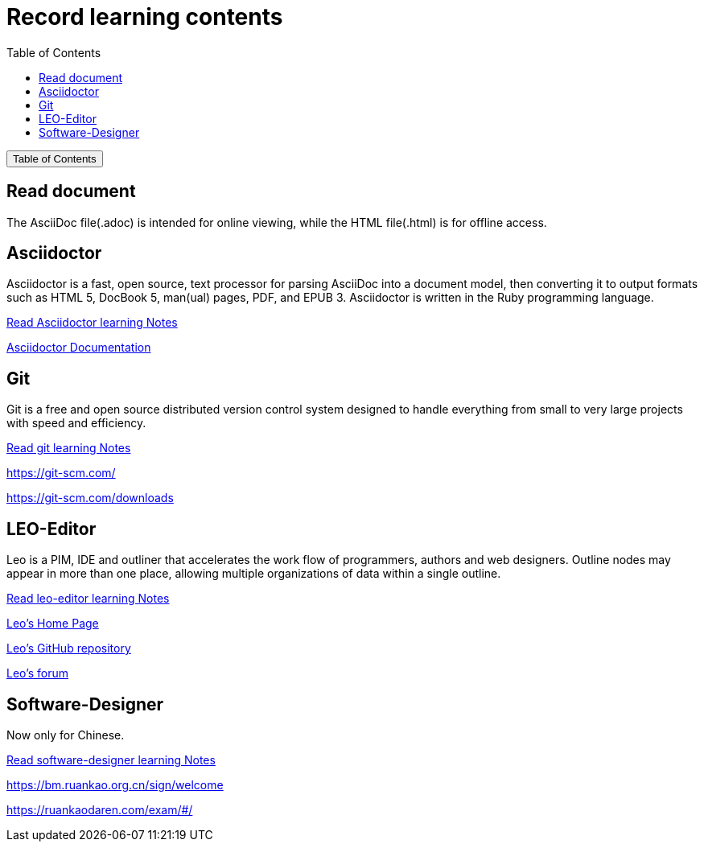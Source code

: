 :source-highlighter: pygments
:icons: font
:scripts: cjk
:toc:
:toc: right
:toc-title: Table of Contents
:toclevels: 3

= Record learning contents

++++
<button id="toggleButton">Table of Contents</button>
<script>
    // 获取按钮和 div 元素
    const toggleButton = document.getElementById('toggleButton');
    const contentDiv = document.getElementById('toc');
    contentDiv.style.display = 'none';

    // 添加点击事件监听器
    toggleButton.addEventListener('click', () => {
        // 切换 div 的显示状态
        // if (contentDiv.style.display === 'none' || contentDiv.style.display === '') {
        if (contentDiv.style.display === 'none') {
            contentDiv.style.display = 'block';
        } else {
            contentDiv.style.display = 'none';
        }
    });
</script>
++++

== Read document
The AsciiDoc file(.adoc) is intended for online viewing, while the HTML file(.html) is for offline access.

== Asciidoctor
Asciidoctor is a fast, open source, text processor for parsing AsciiDoc into a document model, then converting it to output formats such as HTML 5, DocBook 5, man(ual) pages, PDF, and EPUB 3. Asciidoctor is written in the Ruby programming language.

xref:asciidoctor/asciidoctor.adoc[ Read Asciidoctor learning Notes ]

https://docs.asciidoctor.org/asciidoctor/latest/[ Asciidoctor Documentation ]

== Git
Git is a free and open source distributed version control system designed to handle everything from small to very large projects with speed and efficiency.

xref:git/git.adoc[ Read git learning Notes ]

https://git-scm.com/

https://git-scm.com/downloads

== LEO-Editor
Leo is a PIM, IDE and outliner that accelerates the work flow of programmers, authors and web designers. 
Outline nodes may appear in more than one place, allowing multiple organizations of data within a single outline.

xref:leo-editor/leo-editor.adoc[ Read leo-editor learning Notes ]

https://leo-editor.github.io/leo-editor/[ Leo’s Home Page ]

https://github.com/leo-editor/leo-editor[ Leo's GitHub repository ]

https://groups.google.com/g/leo-editor[ Leo's forum ]

== Software-Designer
Now only for Chinese.

xref:software-designer/software-designer.adoc[ Read software-designer learning Notes ]

https://bm.ruankao.org.cn/sign/welcome

https://ruankaodaren.com/exam/#/

